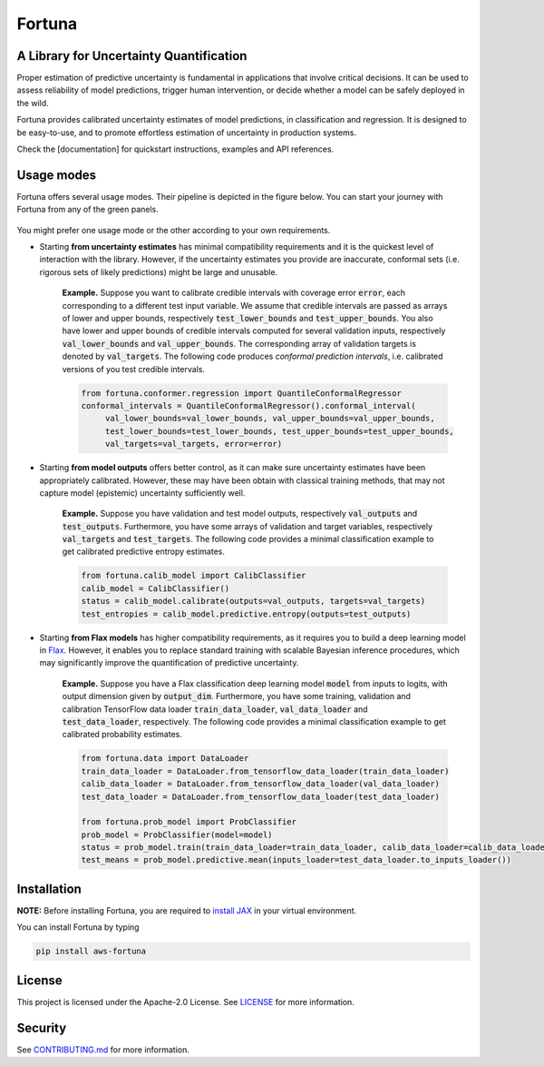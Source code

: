 Fortuna
#######
A Library for Uncertainty Quantification
========================================
Proper estimation of predictive uncertainty is fundamental in applications that involve critical decisions.
It can be used to assess reliability of model predictions, trigger human intervention,
or decide whether a model can be safely deployed in the wild.

Fortuna provides calibrated uncertainty estimates of model predictions, in classification and regression.
It is designed to be easy-to-use,
and to promote effortless estimation of uncertainty in production systems.

Check the [documentation] for quickstart instructions, examples and API references.

Usage modes
===========
Fortuna offers several usage modes.
Their pipeline is depicted in the figure below.
You can start your journey with Fortuna from any of the green panels.

.. figure:: docs/source/pipeline.png


You might prefer one usage mode or the other according to your own requirements.

- Starting **from uncertainty estimates** has minimal compatibility requirements and it is the quickest level of interaction with the library.
  However, if the uncertainty estimates you provide are inaccurate,
  conformal sets (i.e. rigorous sets of likely predictions) might be large and unusable.

   **Example.** Suppose you want to calibrate credible intervals with coverage error :code:`error`,
   each corresponding to a different test input variable.
   We assume that credible intervals are passed as arrays of lower
   and upper bounds,
   respectively :code:`test_lower_bounds` and :code:`test_upper_bounds`.
   You also have lower and upper bounds of credible intervals computed for several validation inputs,
   respectively :code:`val_lower_bounds` and :code:`val_upper_bounds`.
   The corresponding array of validation targets is denoted by :code:`val_targets`.
   The following code produces *conformal prediction intervals*,
   i.e. calibrated versions of you test credible intervals.

   .. code-block:: python

     from fortuna.conformer.regression import QuantileConformalRegressor
     conformal_intervals = QuantileConformalRegressor().conformal_interval(
          val_lower_bounds=val_lower_bounds, val_upper_bounds=val_upper_bounds,
          test_lower_bounds=test_lower_bounds, test_upper_bounds=test_upper_bounds,
          val_targets=val_targets, error=error)

- Starting **from model outputs** offers better control,
  as it can make sure uncertainty estimates have been appropriately calibrated.
  However, these may have been obtain with classical training methods,
  that may not capture model (epistemic) uncertainty sufficiently well.

   **Example.**
   Suppose you have validation and test model outputs,
   respectively :code:`val_outputs` and :code:`test_outputs`.
   Furthermore, you have some arrays of validation and target variables,
   respectively :code:`val_targets` and :code:`test_targets`.
   The following code provides a minimal classification example to get calibrated predictive entropy estimates.

   .. code-block:: python

      from fortuna.calib_model import CalibClassifier
      calib_model = CalibClassifier()
      status = calib_model.calibrate(outputs=val_outputs, targets=val_targets)
      test_entropies = calib_model.predictive.entropy(outputs=test_outputs)

- Starting **from Flax models** has higher compatibility requirements,
  as it requires you to build a deep learning model in `Flax <https://flax.readthedocs.io/en/latest/index.html>`_.
  However, it enables you to replace standard training with scalable Bayesian inference procedures,
  which may significantly improve the quantification of predictive uncertainty.

   **Example.** Suppose you have a Flax classification deep learning model :code:`model` from inputs to logits, with output
   dimension given by :code:`output_dim`. Furthermore,
   you have some training, validation and calibration TensorFlow data loader :code:`train_data_loader`, :code:`val_data_loader`
   and :code:`test_data_loader`, respectively.
   The following code provides a minimal classification example to get calibrated probability estimates.

   .. code-block:: python

      from fortuna.data import DataLoader
      train_data_loader = DataLoader.from_tensorflow_data_loader(train_data_loader)
      calib_data_loader = DataLoader.from_tensorflow_data_loader(val_data_loader)
      test_data_loader = DataLoader.from_tensorflow_data_loader(test_data_loader)

      from fortuna.prob_model import ProbClassifier
      prob_model = ProbClassifier(model=model)
      status = prob_model.train(train_data_loader=train_data_loader, calib_data_loader=calib_data_loader)
      test_means = prob_model.predictive.mean(inputs_loader=test_data_loader.to_inputs_loader())


Installation
============
**NOTE:** Before installing Fortuna, you are required to `install JAX <https://github.com/google/jax#installation>`_ in your virtual environment.

You can install Fortuna by typing

.. code-block::

    pip install aws-fortuna

License
=======
This project is licensed under the Apache-2.0 License.
See `LICENSE <https://github.com/awslabs/fortuna/blob/main/LICENSE>`_ for more information.

Security
========
See `CONTRIBUTING.md <https://github.com/awslabs/fortuna/blob/main/CONTRIBUTING.md>`_ for more information.